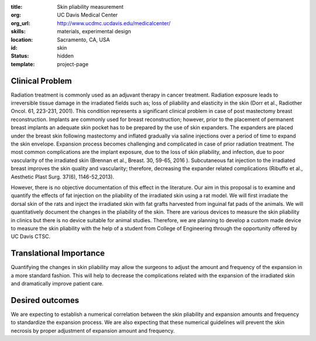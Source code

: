 :title: Skin pliability measurement
:org: UC Davis Medical Center
:org_url: http://www.ucdmc.ucdavis.edu/medicalcenter/
:skills: materials, experimental design
:location: Sacramento, CA, USA
:id: skin
:status: hidden
:template: project-page

Clinical Problem
================

Radiation treatment is commonly used as an adjuvant therapy in cancer
treatment. Radiation exposure leads to irreversible tissue damage in the
irradiated fields such as; loss of pliability and elasticity in the skin (Dorr
et al., Radiother Oncol. 61, 223-231, 2001). This condition represents a
significant clinical problem in case of post mastectomy breast reconstruction.
Implants are commonly used for breast reconstruction; however, prior to the
placement of permanent breast implants an adequate skin pocket has to be
prepared by the use of skin expanders. The expanders are placed under the
breast skin following mastectomy and inflated gradually via saline injections
over a period of time to expand the skin envelope. Expansion process becomes
challenging and complicated in case of prior radiation treatment. The most
common complications are the implant exposure, due to the loss of skin
pliability, and infection, due to poor vascularity of the irradiated skin
(Brennan et al., Breast. 30, 59-65, 2016 ). Subcutaneous fat injection to the
irradiated breast improves the skin quality and vascularity; therefore,
decreasing the expander related complications (Ribuffo et al., Aesthetic Plast
Surg. 37(6), 1146-52,2013).

However, there is no objective documentation of this effect in the literature.
Our aim in this proposal is to examine and quantify the effects of fat
injection on the pliability of the irradiated skin using a rat model.  We will
first irradiate the dorsal skin of the rats and inject the irradiated skin with
fat grafts harvested from inguinal fat pads of the animals. We will
quantitatively document the changes in the pliability of the skin.  There are
various devices to measure the skin pliability in clinics but there is no
device suitable for animal studies. Therefore, we are planning to develop a
custom made device to measure the skin pliability with the help of a student
from College of Engineering through the opportunity offered by UC Davis CTSC.

Translational Importance
========================

Quantifying the changes in skin pliability may allow the surgeons to adjust the
amount and frequency of the expansion in a more standard fashion. This will
help to decrease the complications related with the expansion of the irradiated
skin and dramatically improve patient care.

Desired outcomes
================

We are expecting to establish a numerical correlation between the skin
pliability and expansion amounts and frequency to standardize the expansion
process. We are also expecting that these numerical guidelines will prevent the
skin necrosis by proper adjustment of expansion amount and frequency.
